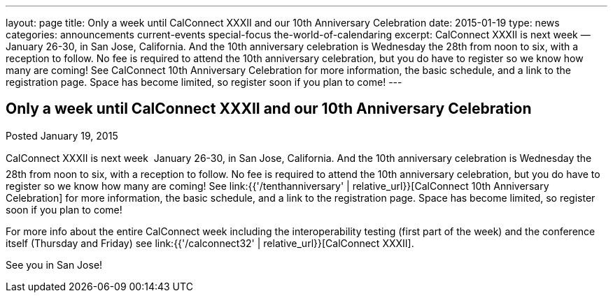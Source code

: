 ---
layout: page
title: Only a week until CalConnect XXXII and our 10th Anniversary Celebration
date: 2015-01-19
type: news
categories: announcements current-events special-focus the-world-of-calendaring
excerpt: CalConnect XXXII is next week — January 26-30, in San Jose, California. And the 10th anniversary celebration is Wednesday the 28th from noon to six, with a reception to follow. No fee is required to attend the 10th anniversary celebration, but you do have to register so we know how many are coming! See CalConnect 10th Anniversary Celebration for more information, the basic schedule, and a link to the registration page. Space has become limited, so register soon if you plan to come!
---

== Only a week until CalConnect XXXII and our 10th Anniversary Celebration

Posted January 19, 2015 

CalConnect XXXII is next week  January 26-30, in San Jose, California. And the 10th anniversary celebration is Wednesday the 28th from noon to six, with a reception to follow. No fee is required to attend the 10th anniversary celebration, but you do have to register so we know how many are coming! See link:{{'/tenthanniversary' | relative_url}}[CalConnect 10th Anniversary Celebration] for more information, the basic schedule, and a link to the registration page. Space has become limited, so register soon if you plan to come!

For more info about the entire CalConnect week including the interoperability testing (first part of the week) and the conference itself (Thursday and Friday) see link:{{'/calconnect32' | relative_url}}[CalConnect XXXII].

See you in San Jose!


